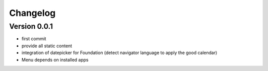 Changelog
===========

Version 0.0.1
--------------

- first commit
- provide all static content
- integration of datepicker for Foundation (detect navigator language to apply the good calendar)
- Menu depends on installed apps
